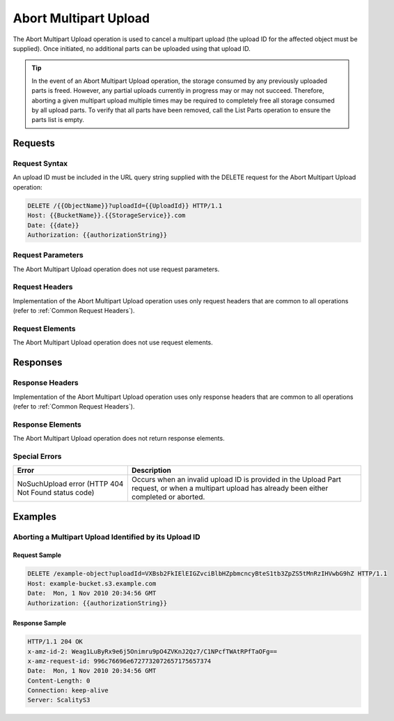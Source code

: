 .. _Abort Multipart Upload:

Abort Multipart Upload
======================

The Abort Multipart Upload operation is used to cancel a multipart
upload (the upload ID for the affected object must be supplied). Once
initiated, no additional parts can be uploaded using that upload ID.

.. tip::

  In the event of an Abort Multipart Upload operation, the storage
  consumed by any previously uploaded parts is freed. However, any partial
  uploads currently in progress may or may not succeed. Therefore,
  aborting a given multipart upload multiple times may be required to
  completely free all storage consumed by all upload parts. To verify that
  all parts have been removed, call the List Parts operation to ensure the
  parts list is empty.

Requests
--------

Request Syntax
~~~~~~~~~~~~~~

An upload ID must be included in the URL query string supplied with the
DELETE request for the Abort Multipart Upload operation:

.. code::

   DELETE /{{ObjectName}}?uploadId={{UploadId}} HTTP/1.1
   Host: {{BucketName}}.{{StorageService}}.com
   Date: {{date}}
   Authorization: {{authorizationString}}

Request Parameters
~~~~~~~~~~~~~~~~~~

The Abort Multipart Upload operation does not use request parameters.

Request Headers
~~~~~~~~~~~~~~~

Implementation of the Abort Multipart Upload operation uses only request
headers that are common to all operations (refer to :ref:`Common Request
Headers`).

Request Elements
~~~~~~~~~~~~~~~~

The Abort Multipart Upload operation does not use request elements.

Responses
---------

Response Headers
~~~~~~~~~~~~~~~~

Implementation of the Abort Multipart Upload operation uses only
response headers that are common to all operations (refer to :ref:`Common
Request Headers`).

Response Elements
~~~~~~~~~~~~~~~~~

The Abort Multipart Upload operation does not return response elements.

Special Errors
~~~~~~~~~~~~~~

.. tabularcolumns:: LL
.. table::
   :widths: auto

   +-----------------------------------+-----------------------------------+
   | Error                             | Description                       |
   +===================================+===================================+
   | NoSuchUpload error (HTTP 404 Not  | Occurs when an invalid upload ID  |
   | Found status code)                | is provided in the Upload Part    |
   |                                   | request, or when a multipart      |
   |                                   | upload has already been either    |
   |                                   | completed or aborted.             |
   +-----------------------------------+-----------------------------------+

Examples
--------

Aborting a Multipart Upload Identified by its Upload ID
~~~~~~~~~~~~~~~~~~~~~~~~~~~~~~~~~~~~~~~~~~~~~~~~~~~~~~~

Request Sample
^^^^^^^^^^^^^^

.. code::

   DELETE /example-object?uploadId=VXBsb2FkIElEIGZvciBlbHZpbmcncyBteS1tb3ZpZS5tMnRzIHVwbG9hZ HTTP/1.1
   Host: example-bucket.s3.example.com
   Date:  Mon, 1 Nov 2010 20:34:56 GMT
   Authorization: {{authorizationString}}

Response Sample
^^^^^^^^^^^^^^^

.. code::

   HTTP/1.1 204 OK
   x-amz-id-2: Weag1LuByRx9e6j5Onimru9pO4ZVKnJ2Qz7/C1NPcfTWAtRPfTaOFg==
   x-amz-request-id: 996c76696e6727732072657175657374
   Date:  Mon, 1 Nov 2010 20:34:56 GMT
   Content-Length: 0
   Connection: keep-alive
   Server: ScalityS3

